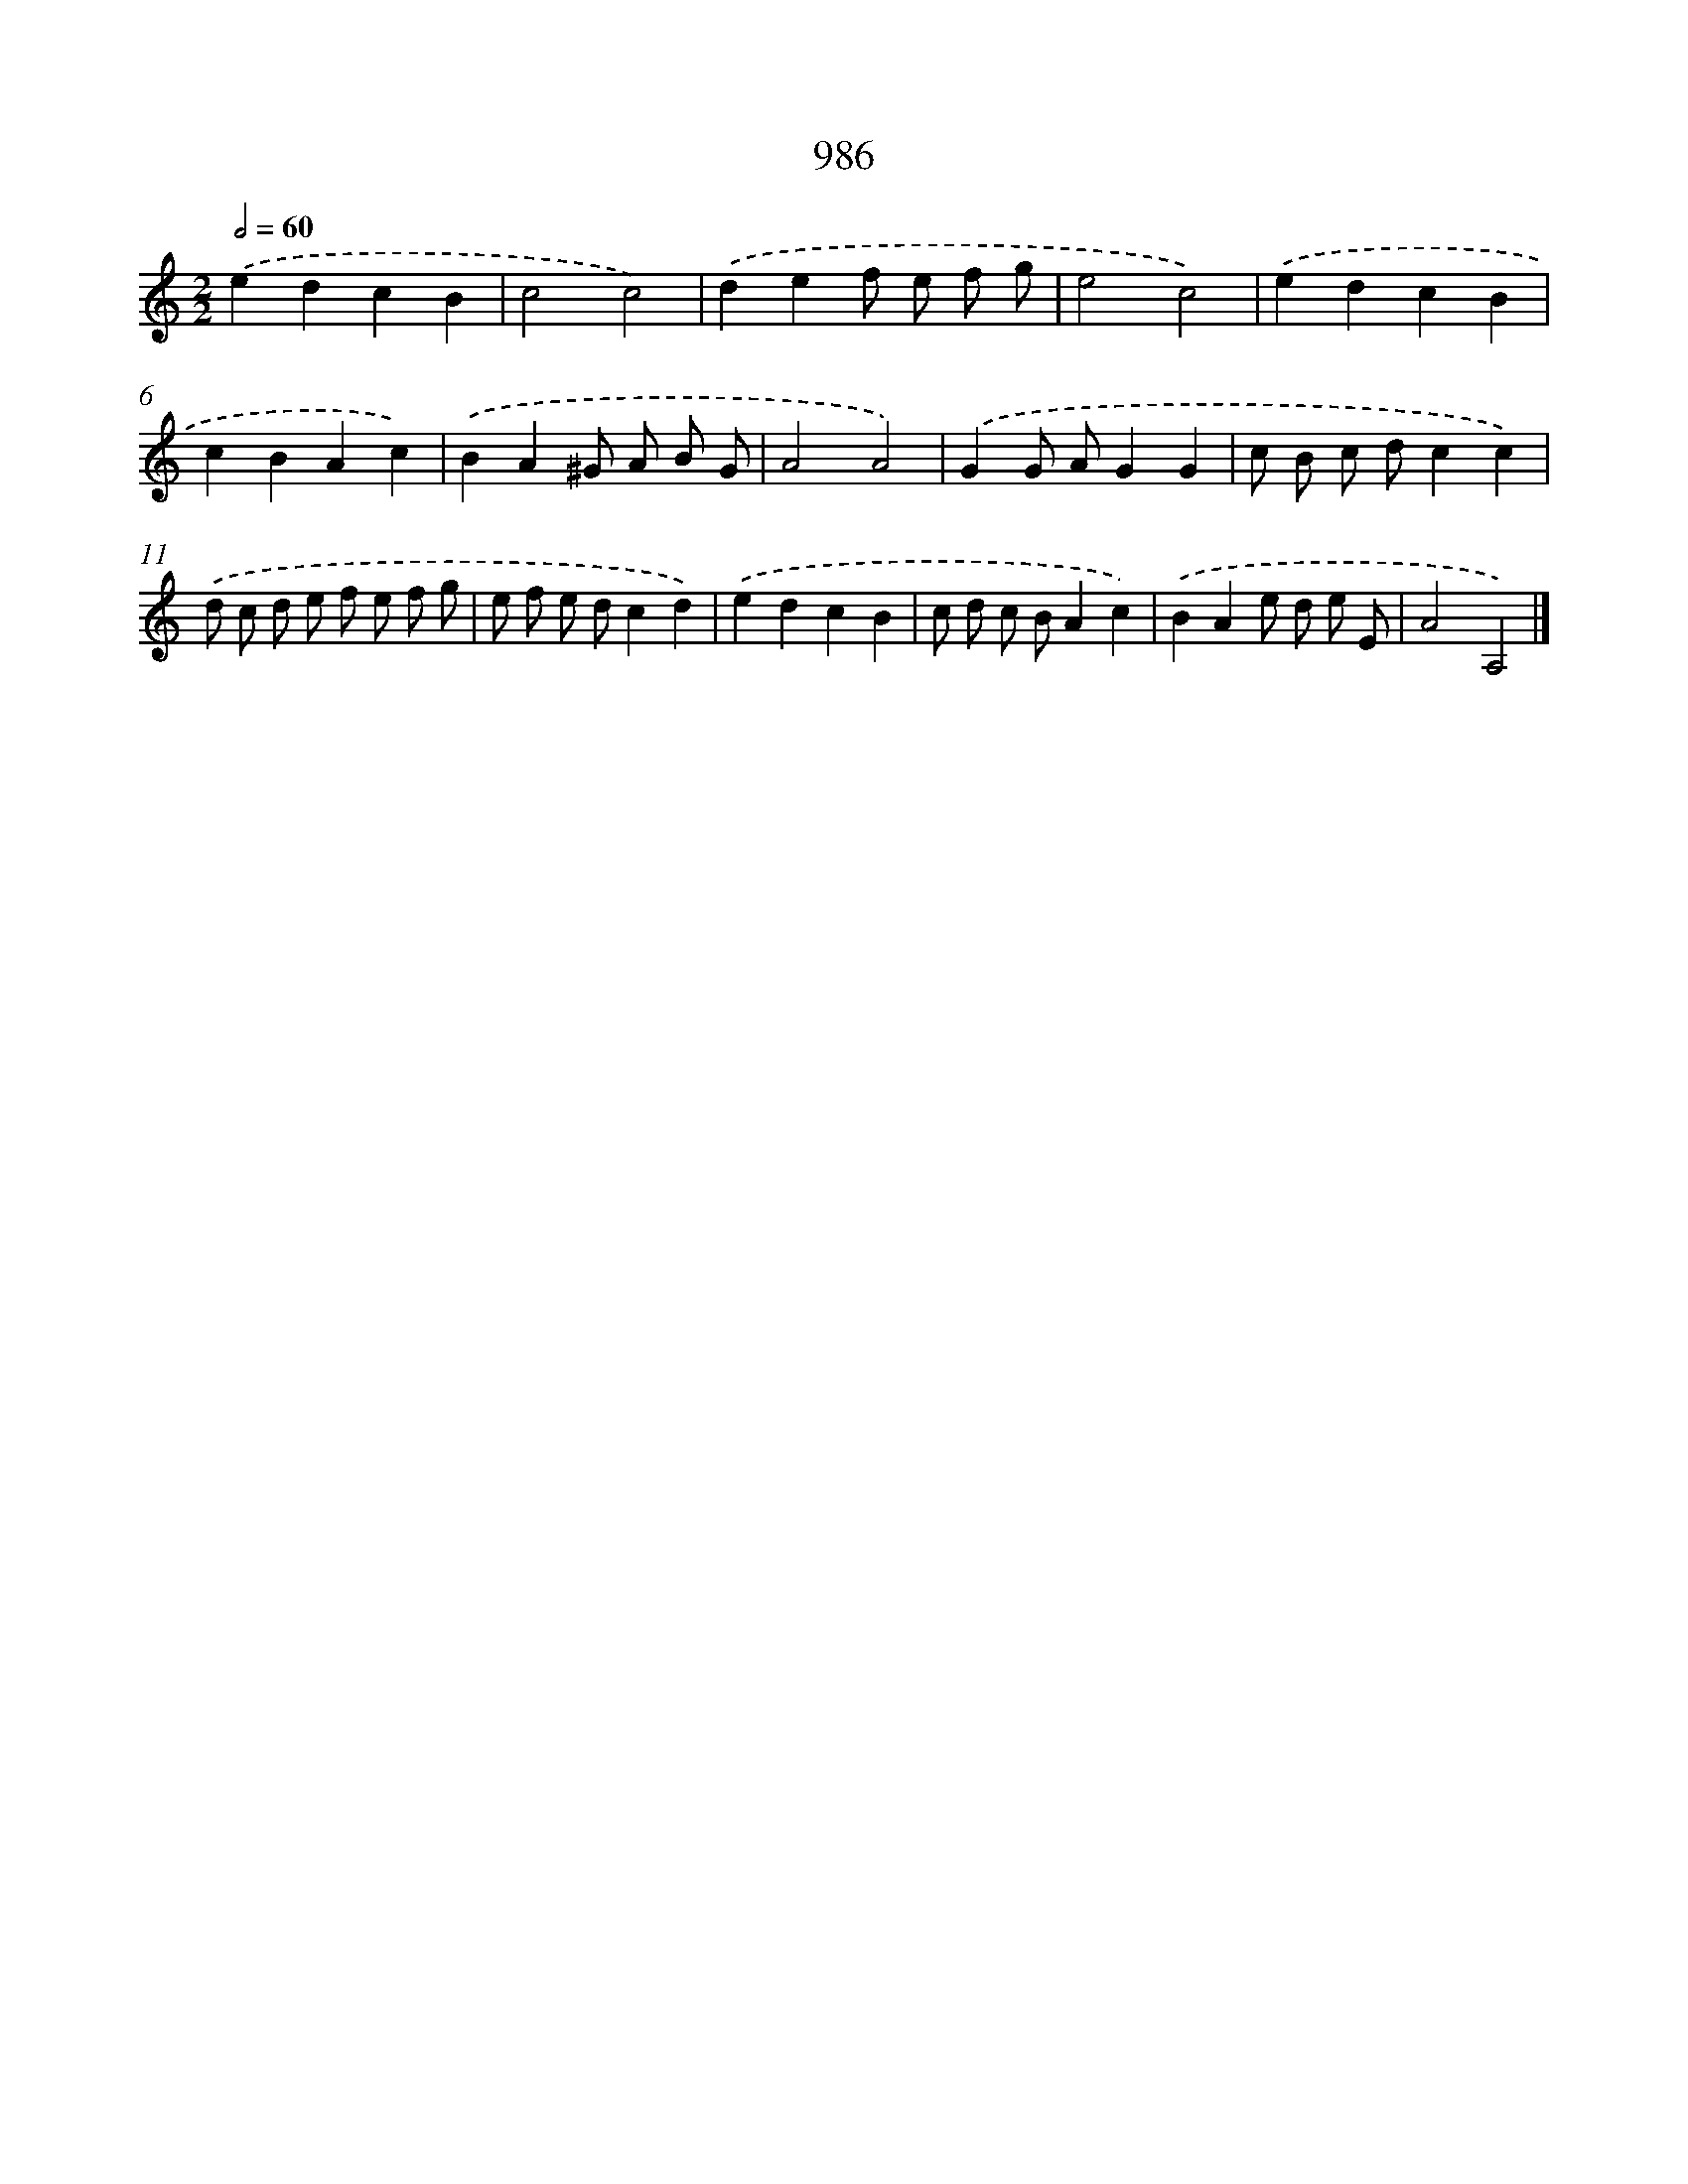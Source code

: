 X: 8759
T: 986
%%abc-version 2.0
%%abcx-abcm2ps-target-version 5.9.1 (29 Sep 2008)
%%abc-creator hum2abc beta
%%abcx-conversion-date 2018/11/01 14:36:50
%%humdrum-veritas 938405182
%%humdrum-veritas-data 4001273240
%%continueall 1
%%barnumbers 0
L: 1/8
M: 2/2
Q: 1/2=60
K: C clef=treble
.('e2d2c2B2 |
c4c4) |
.('d2e2f e f g |
e4c4) |
.('e2d2c2B2 |
c2B2A2c2) |
.('B2A2^G A B G |
A4A4) |
.('G2G AG2G2 |
c B c dc2c2) |
.('d c d e f e f g |
e f e dc2d2) |
.('e2d2c2B2 |
c d c BA2c2) |
.('B2A2e d e E |
A4A,4) |]
